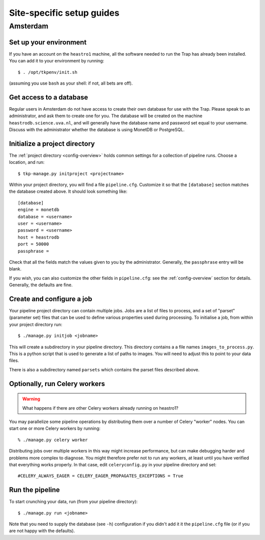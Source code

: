 .. _sites:

++++++++++++++++++++++++++
Site-specific setup guides
++++++++++++++++++++++++++

Amsterdam
=========

Set up your environment
-----------------------

If you have an account on the ``heastro1`` machine, all the software needed to
run the Trap has already been installed. You can add it to your environment by
running::

  $ . /opt/tkpenv/init.sh

(assuming you use ``bash`` as your shell: if not, all bets are off).

Get access to a database
------------------------

Regular users in Amsterdam do not have access to create their own database for
use with the Trap. Please speak to an administrator, and ask them to create
one for you. The database will be created on the machine
``heastrodb.science.uva.nl``, and will generally have the database name and
password set equal to your username. Discuss with the administrator whether
the database is using MonetDB or PostgreSQL.

Initialize a project directory
------------------------------

The :ref:`project directory <config-overview>` holds common settings for a
collection of pipeline runs.  Choose a location, and run::

  $ tkp-manage.py initproject <projectname>

Within your project directory, you will find a file ``pipeline.cfg``.
Customize it so that the ``[database]`` section matches the database created
above. It should look something like::

  [database]
  engine = monetdb
  database = <username>
  user = <username>
  password = <username>
  host = heastrodb
  port = 50000
  passphrase =

Check that all the fields match the values given to you by the administrator.
Generally, the ``passphrase`` entry will be blank.

If you wish, you can also customize the other fields in ``pipeline.cfg``: see
the :ref:`config-overview` section for details. Generally, the defaults are
fine.

Create and configure a job
--------------------------

Your pipeline project directory can contain multiple jobs. Jobs are a list of
files to process, and a set of "parset" (parameter set) files that can be used
to define various properties used during processing. To initialise a job, from
within your project directory run::

    $ ./manage.py initjob <jobname>

This will create a subdirectory in your pipeline directory. This directory
contains a a file names ``images_to_process.py``. This is a python script that
is used to generate a list of paths to images. You will need to adjust this to
point to your data files.

There is also a subdirectory named ``parsets`` which contains the parset files
described above.

Optionally, run Celery workers
------------------------------

.. Warning::

   What happens if there are other Celery workers already running on heastro1?

You may parallelize some pipeline operations by distributing them over a
number of Celery "worker" nodes. You can start one or more Celery workers by
running::

    % ./manage.py celery worker

Distributing jobs over multiple workers in this way might increase
performance, but can make debugging harder and problems more complex to
diagnose. You might therefore prefer not to run any workers, at least until
you have verified that everything works properly. In that case, edit
``celeryconfig.py`` in your pipeline directory and set::

    #CELERY_ALWAYS_EAGER = CELERY_EAGER_PROPAGATES_EXCEPTIONS = True


Run the pipeline
----------------

To start crunching your data, run (from your pipeline directory)::

    $ ./manage.py run <jobname>

Note that you need to supply the database (see ``-h``) configuration if you
didn't add it it the ``pipeline.cfg`` file (or if you are not happy with the
defaults).
